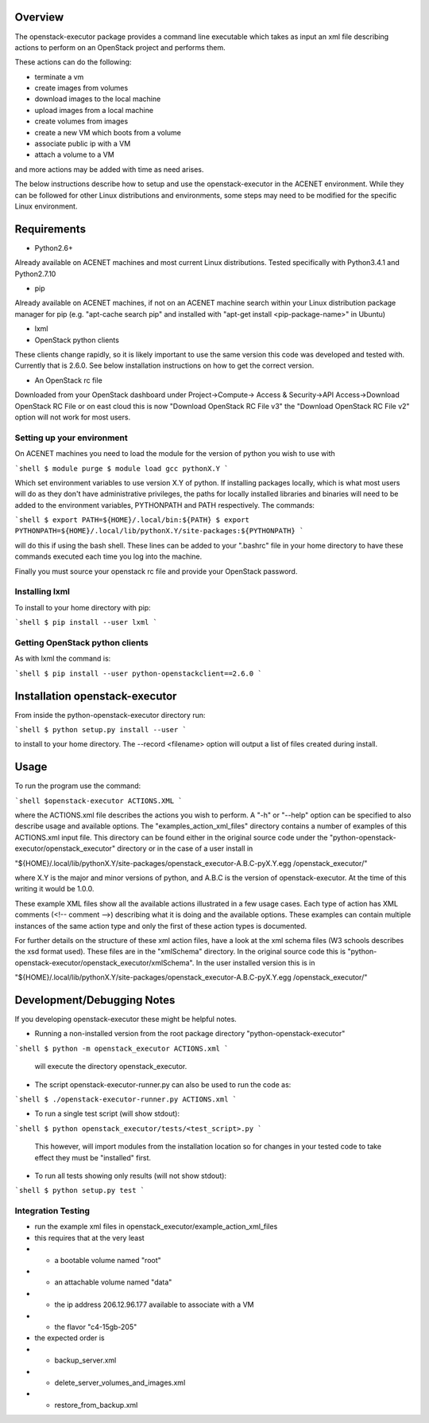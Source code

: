 Overview
========

The openstack-executor package provides a command line executable which takes 
as input an xml file describing actions to perform on an OpenStack project and 
performs them.

These actions can do the following:

+ terminate a vm
+ create images from volumes
+ download images to the local machine
+ upload images from a local machine
+ create volumes from images
+ create a new VM which boots from a volume
+ associate public ip with a VM
+ attach a volume to a VM

and more actions may be added with time as need arises.

The below instructions describe how to setup and use the openstack-executor 
in the ACENET environment. While they can be followed for other Linux 
distributions and environments, some steps may need to be modified for the 
specific Linux environment.


Requirements
============

+ Python2.6+
Already available on ACENET machines and most current Linux 
distributions. Tested specifically with Python3.4.1 and Python2.7.10

+ pip
Already available on ACENET machines, if not on an ACENET machine 
search within your Linux distribution package manager for pip (e.g. 
"apt-cache search pip" and installed with "apt-get install 
<pip-package-name>" in Ubuntu)
  
+ lxml
  
+ OpenStack python clients
These clients change rapidly, so it is likely important to use the same
version this code was developed and tested with. Currently that is 2.6.0.
See below installation instructions on how to get the correct version.

+ An OpenStack rc file
Downloaded from your OpenStack dashboard under Project->Compute->
Access & Security->API Access->Download OpenStack RC File
or on east cloud this is now "Download OpenStack RC File v3" the
"Download OpenStack RC File v2" option will not work for most users.


Setting up your environment
---------------------------

On ACENET machines you need to load the module for the version of python you 
wish to use with

```shell
$ module purge
$ module load gcc pythonX.Y
```

Which set environment variables to use version X.Y of python. If installing 
packages locally, which is what most users will do as they don't have 
administrative privileges, the paths for locally installed libraries and 
binaries will need to be added to the environment variables, PYTHONPATH and 
PATH respectively. The commands:

```shell
$ export PATH=${HOME}/.local/bin:${PATH}
$ export PYTHONPATH=${HOME}/.local/lib/pythonX.Y/site-packages:${PYTHONPATH}
```

will do this if using the bash shell. These lines can be added to your 
".bashrc" file in your home directory to have these commands executed each 
time you log into the machine.

Finally you must source your openstack rc file and provide your OpenStack 
password.

Installing lxml
---------------

To install to your home directory with pip:

```shell
$ pip install --user lxml
```

Getting OpenStack python clients
--------------------------------

As with lxml the command is:

```shell
$ pip install --user python-openstackclient==2.6.0
```

Installation openstack-executor
===============================

From inside the python-openstack-executor directory run:

```shell
$ python setup.py install --user
```

to install to your home directory. The --record <filename> option will output 
a list of files created during install.


Usage
=====

To run the program use the command:

```shell
$openstack-executor ACTIONS.XML
```

where the ACTIONS.xml file describes the actions you wish to perform. A "-h" 
or "--help" option can be specified to also describe usage and available 
options. The "examples_action_xml_files" directory contains a number of 
examples of this ACTIONS.xml input file. This directory can be found either 
in the original source code under the 
"python-openstack-executor/openstack_executor" directory or in the case of a 
user install in 

"${HOME}/.local/lib/pythonX.Y/site-packages/openstack_executor-A.B.C-pyX.Y.egg
/openstack_executor/"

where X.Y is the major and minor versions of python, and A.B.C is the version 
of openstack-executor. At the time of this writing it would be 1.0.0.

These example XML files show all the available actions illustrated in a few 
usage cases. Each type of action has XML comments (<!-- comment -->) 
describing what it is doing and the available options. These examples can
contain multiple instances of the same action type and only the first of these
action types is documented.

For further details on the structure of these xml action files, have a look at
the xml schema files (W3 schools describes the xsd format used). These files 
are in the "xmlSchema" directory. In the original source code this is
"python-openstack-executor/openstack_executor/xmlSchema". In the user 
installed version this is in 

"${HOME}/.local/lib/pythonX.Y/site-packages/openstack_executor-A.B.C-pyX.Y.egg
/openstack_executor/"


Development/Debugging Notes
===========================

If you developing openstack-executor these might be helpful notes.

+ Running a non-installed version from the root package directory 
  "python-openstack-executor"

```shell
$ python -m openstack_executor ACTIONS.xml
```

  will execute the directory openstack_executor.

+  The script openstack-executor-runner.py can also be used to run the code as:

```shell
$ ./openstack-executor-runner.py ACTIONS.xml
```

+ To run a single test script (will show stdout):

```shell
$ python openstack_executor/tests/<test_script>.py
```

  This however, will import modules from the installation location so for changes 
  in your tested code to take effect they must be "installed" first.
  
+ To run all tests showing only results (will not show stdout):

```shell
$ python setup.py test
```
  
  
Integration Testing
-------------------

+ run the example xml files in openstack_executor/example_action_xml_files

+ this requires that at the very least
+ + a bootable volume named "root"
+ + an attachable volume named "data"
+ + the ip address 206.12.96.177 available to associate with a VM
+ + the flavor "c4-15gb-205" 

+ the expected order is 
+ + backup_server.xml
+ + delete_server_volumes_and_images.xml
+ + restore_from_backup.xml
